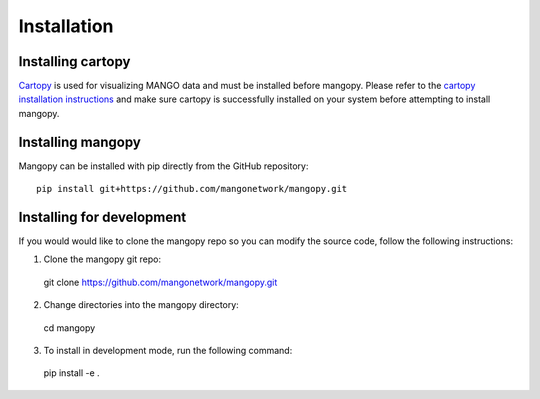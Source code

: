 Installation
===========

Installing cartopy
------------------
`Cartopy <https://scitools.org.uk/cartopy/docs/latest/index.html>`_ is used for visualizing MANGO data and must be installed before mangopy.  Please refer to the `cartopy installation instructions <https://scitools.org.uk/cartopy/docs/latest/installing.html#installing>`_ and make sure cartopy is successfully installed on your system before attempting to install mangopy.

Installing mangopy
------------------
Mangopy can be installed with pip directly from the GitHub repository::

  pip install git+https://github.com/mangonetwork/mangopy.git


Installing for development
--------------------------
If you would would like to clone the mangopy repo so you can modify the source code, follow the following instructions:

1. Clone the mangopy git repo::

  git clone https://github.com/mangonetwork/mangopy.git

2. Change directories into the mangopy directory::

  cd mangopy

3. To install in development mode, run the following command::

  pip install -e .
